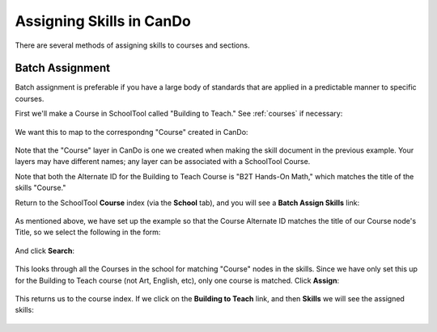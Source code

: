 Assigning Skills in CanDo
=========================

There are several methods of assigning skills to courses and sections.  

Batch Assignment
----------------

Batch assignment is preferable if you have a large body of standards that are applied in a predictable manner to specific courses.  

First we'll make a Course in SchoolTool called "Building to Teach."  See :ref:`courses` if necessary:

   .. image:: images/cando-assign-1.png

We want this to map to the correspondng "Course" created in CanDo:

   .. image:: images/cando-assign-2.png

Note that the "Course" layer in CanDo is one we created when making the skill document in the previous example.  Your layers may have different names; any layer can be associated with a SchoolTool Course.

Note that both the Alternate ID for the Building to Teach Course is "B2T Hands-On Math," which matches the title of the skills "Course."

Return to the SchoolTool **Course** index (via the **School** tab), and you will see a **Batch Assign Skills** link:

   .. image:: images/cando-assign-3.png

As mentioned above, we have set up the example so that the Course Alternate ID matches the title of our Course node's Title, so we select the following in the form:

   .. image:: images/cando-assign-4.png

And click **Search**:

   .. image:: images/cando-assign-5.png

This looks through all the Courses in the school for matching "Course" nodes in the skills.  Since we have only set this up for the Building to Teach course (not Art, English, etc), only one course is matched.  Click **Assign**:

   .. image:: images/cando-assign-6.png

This returns us to the course index.  If we click on the **Building to Teach** link, and then **Skills** we will see the assigned skills:

   .. image:: images/cando-assign-7.png

